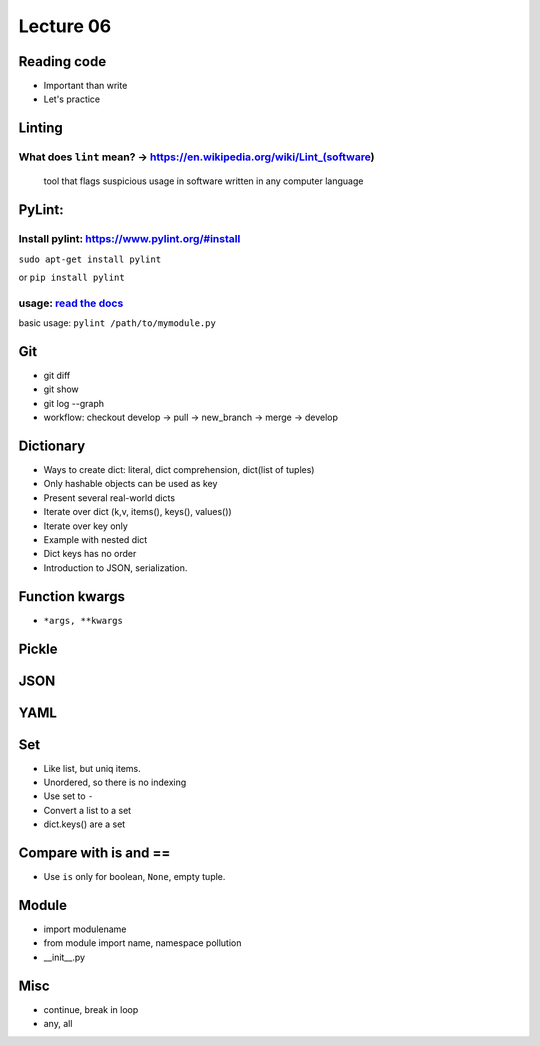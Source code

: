 Lecture 06
=========
Reading code
------------

- Important than write
- Let's practice


Linting
-------

What does ``lint`` mean? -> https://en.wikipedia.org/wiki/Lint\_(software)
~~~~~~~~~~~~~~~~~~~~~~~~~~~~~~~~~~~~~~~~~~~~~~~~~~~~~~~~~~~~~~~~~~~~~~~~~~

    tool that flags suspicious usage in software written in any computer
    language

PyLint:
-------

Install pylint: https://www.pylint.org/#install
~~~~~~~~~~~~~~~~~~~~~~~~~~~~~~~~~~~~~~~~~~~~~~~

``sudo apt-get install pylint``

or ``pip install pylint``

usage: `read the docs <https://docs.pylint.org/>`_
~~~~~~~~~~~~~~~~~~~~~~~~~~~~~~~~~~~~~~~~~~~~~~~~~~

basic usage: ``pylint /path/to/mymodule.py``

Git
---

- git diff
- git show
- git log --graph
- workflow: checkout develop -> pull -> new_branch -> merge -> develop

Dictionary
----------

- Ways to create dict: literal, dict comprehension, dict(list of tuples)
- Only hashable objects can be used as key
- Present several real-world dicts
- Iterate over dict (k,v, items(), keys(), values())
- Iterate over key only
- Example with nested dict
- Dict keys has no order
- Introduction to JSON, serialization.

Function kwargs
---------------

- ``*args, **kwargs``

Pickle
------

JSON
----

YAML
----

Set
---

- Like list, but uniq items.
- Unordered, so there is no indexing
- Use set to ``-``
- Convert a list to a set
- dict.keys() are a set

Compare with is and ==
----------------------

- Use ``is`` only for boolean, ``None``, empty tuple.

Module
------

- import modulename
- from module import name, namespace pollution
- __init__.py

Misc
----

- continue, break in loop
- any, all
